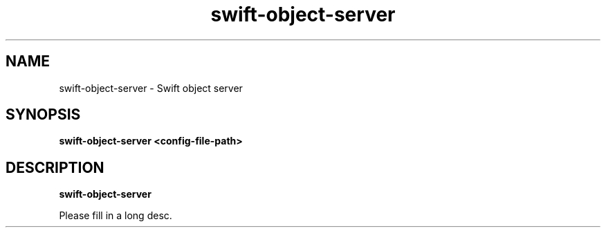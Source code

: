 .TH swift\-object\-server 8
.SH NAME
swift\-object\-server \- Swift object server

.SH SYNOPSIS
.B swift\-object\-server
.B <config\-file\-path>

.SH DESCRIPTION
.B swift\-object\-server

Please fill in a long desc.
